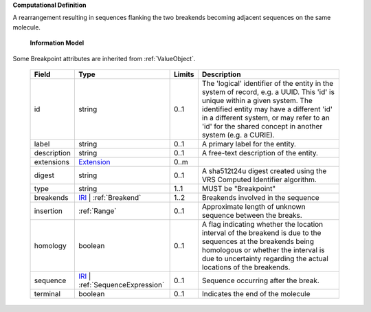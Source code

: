 **Computational Definition**

A rearrangement resulting in sequences flanking the two breakends becoming adjacent sequences on the same molecule.

    **Information Model**
    
Some Breakpoint attributes are inherited from :ref:`ValueObject`.

    .. list-table::
       :class: clean-wrap
       :header-rows: 1
       :align: left
       :widths: auto
       
       *  - Field
          - Type
          - Limits
          - Description
       *  - id
          - string
          - 0..1
          - The 'logical' identifier of the entity in the system of record, e.g. a UUID. This 'id' is  unique within a given system. The identified entity may have a different 'id' in a different  system, or may refer to an 'id' for the shared concept in another system (e.g. a CURIE).
       *  - label
          - string
          - 0..1
          - A primary label for the entity.
       *  - description
          - string
          - 0..1
          - A free-text description of the entity.
       *  - extensions
          - `Extension <core.json#/$defs/Extension>`_
          - 0..m
          - 
       *  - digest
          - string
          - 0..1
          - A sha512t24u digest created using the VRS Computed Identifier algorithm.
       *  - type
          - string
          - 1..1
          - MUST be "Breakpoint"
       *  - breakends
          - `IRI <core.json#/$defs/IRI>`_ | :ref:`Breakend`
          - 1..2
          - Breakends involved in the sequence
       *  - insertion
          - :ref:`Range`
          - 0..1
          - Approximate length of unknown sequence between the breaks.
       *  - homology
          - boolean
          - 0..1
          - A flag indicating whether the location interval of the breakend is due to the sequences at the breakends being homologous or whether the interval is due to uncertainty regarding the actual locations of the breakends.
       *  - sequence
          - `IRI <core.json#/$defs/IRI>`_ | :ref:`SequenceExpression`
          - 0..1
          - Sequence occurring after the break.
       *  - terminal
          - boolean
          - 0..1
          - Indicates the end of the molecule

